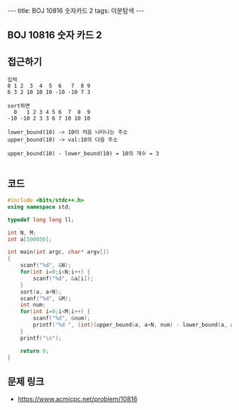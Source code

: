 #+HTML: ---
#+HTML: title: BOJ 10816 숫자카드 2
#+HTML: tags: 이분탐색
#+HTML: ---
#+OPTIONS: ^:nil

** BOJ 10816 숫자 카드 2

** 접근하기
#+BEGIN_SRC 
입력
0 1 2  3  4  5  6   7  8 9
6 3 2 10 10 10 -10 -10 7 3

sort하면
  0   1 2 3 4 5 6  7  8  9 
-10 -10 2 3 3 6 7 10 10 10

lower_bound(10) -> 10이 처음 나타나는 주소
upper_bound(10) -> val:10의 다음 주소

upper_bound(10) - lower_bound(10) = 10의 개수 = 3

#+END_SRC
** 코드
#+BEGIN_SRC cpp
#include <bits/stdc++.h>
using namespace std;

typedef long long ll;

int N, M;
int a[500050];

int main(int argc, char* argv[])
{
    scanf("%d", &N);
    for(int i=0;i<N;i++) {
        scanf("%d", &a[i]);
    }
    sort(a, a+N);
    scanf("%d", &M);
    int num;
    for(int i=0;i<M;i++) {
        scanf("%d", &num);
        printf("%d ", (int)(upper_bound(a, a+N, num) - lower_bound(a, a+N, num)));
    }
    printf("\n");
     
    return 0;
}
#+END_SRC

** 문제 링크
- https://www.acmicpc.net/problem/10816
